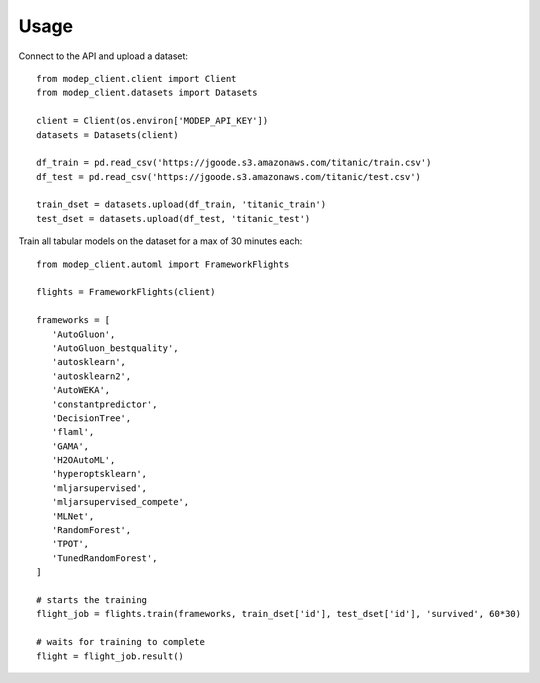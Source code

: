 =====
Usage
=====

Connect to the API and upload a dataset::

  from modep_client.client import Client
  from modep_client.datasets import Datasets
  
  client = Client(os.environ['MODEP_API_KEY'])
  datasets = Datasets(client)
    
  df_train = pd.read_csv('https://jgoode.s3.amazonaws.com/titanic/train.csv')
  df_test = pd.read_csv('https://jgoode.s3.amazonaws.com/titanic/test.csv')

  train_dset = datasets.upload(df_train, 'titanic_train')
  test_dset = datasets.upload(df_test, 'titanic_test')


Train all tabular models on the dataset for a max of 30 minutes each::
    
  from modep_client.automl import FrameworkFlights

  flights = FrameworkFlights(client)

  frameworks = [
     'AutoGluon',
     'AutoGluon_bestquality',
     'autosklearn',
     'autosklearn2',
     'AutoWEKA',
     'constantpredictor',
     'DecisionTree',
     'flaml',
     'GAMA',
     'H2OAutoML',
     'hyperoptsklearn',
     'mljarsupervised',
     'mljarsupervised_compete',
     'MLNet',
     'RandomForest',
     'TPOT',
     'TunedRandomForest',
  ]

  # starts the training
  flight_job = flights.train(frameworks, train_dset['id'], test_dset['id'], 'survived', 60*30)

  # waits for training to complete
  flight = flight_job.result()

  
